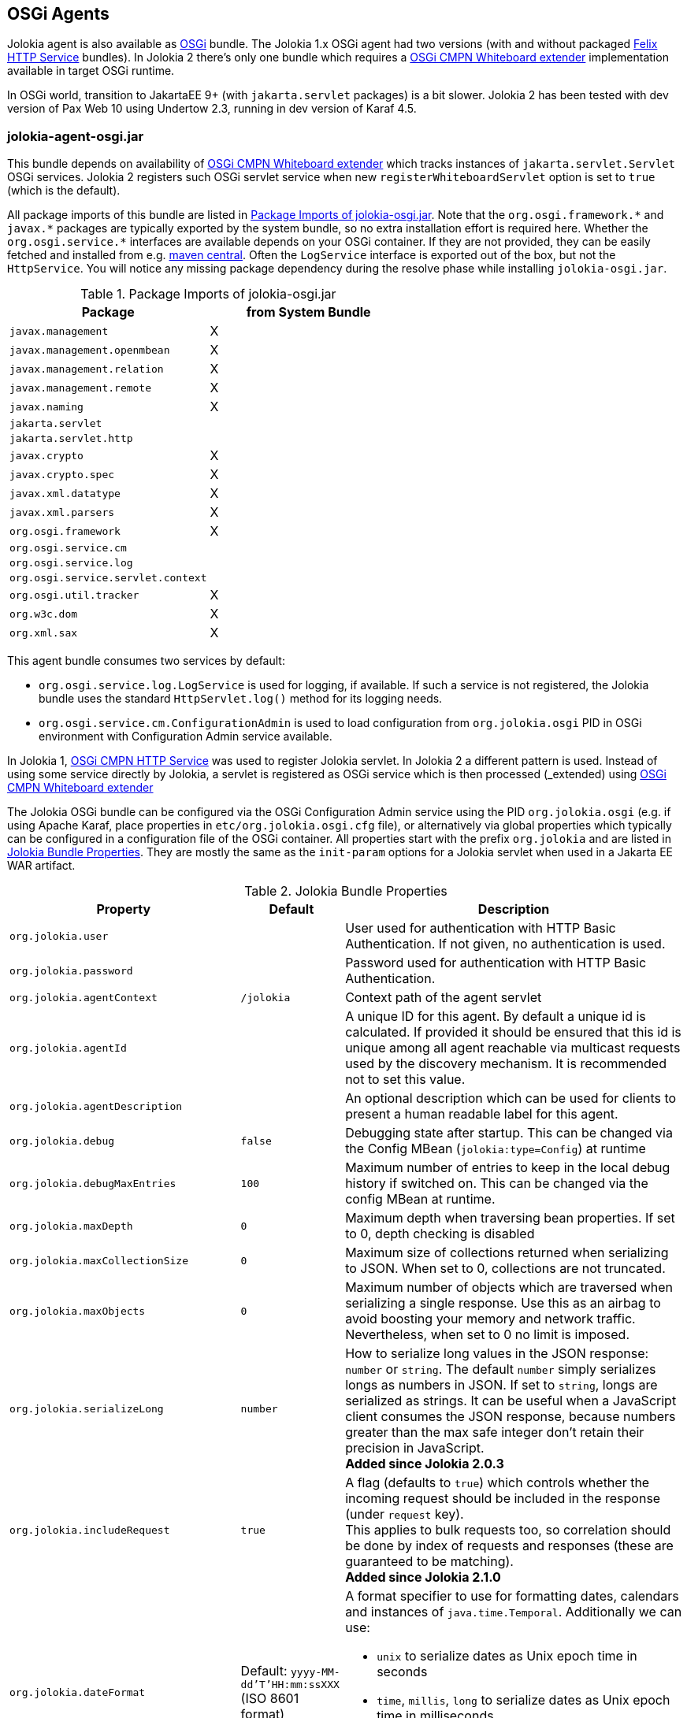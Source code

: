 ////
  Copyright 2009-2023 Roland Huss

  Licensed under the Apache License, Version 2.0 (the "License");
  you may not use this file except in compliance with the License.
  You may obtain a copy of the License at

        http://www.apache.org/licenses/LICENSE-2.0

  Unless required by applicable law or agreed to in writing, software
  distributed under the License is distributed on an "AS IS" BASIS,
  WITHOUT WARRANTIES OR CONDITIONS OF ANY KIND, either express or implied.
  See the License for the specific language governing permissions and
  limitations under the License.
////
[#agents-osgi]
== OSGi Agents

Jolokia agent is also available as
https://www.osgi.org[OSGi,role=externalLink,window=_blank] bundle. The Jolokia 1.x OSGi agent
had two versions (with and without packaged https://github.com/apache/felix-dev/tree/master/http[Felix HTTP Service,role=externalLink,window=_blank] bundles).
In Jolokia 2 there's only one bundle
which requires a https://docs.osgi.org/specification/osgi.cmpn/8.1.0/service.servlet.html[OSGi CMPN Whiteboard extender,role=externalLink,window=_blank] implementation available in target OSGi runtime.

****
In OSGi world, transition to JakartaEE 9+ (with `jakarta.servlet` packages) is a bit slower. Jolokia 2 has been
tested with dev version of Pax Web 10 using Undertow 2.3, running in dev version of Karaf 4.5.
****

[#agents-osgi-pure]
=== jolokia-agent-osgi.jar

This bundle depends on availability of https://docs.osgi.org/specification/osgi.cmpn/8.1.0/service.servlet.html[OSGi CMPN Whiteboard extender,role=externalLink,window=_blank] which tracks instances of `jakarta.servlet.Servlet` OSGi services.
Jolokia 2 registers such OSGi servlet service when new `registerWhiteboardServlet` option is set to `true` (which is the default).

All package imports of this bundle are listed in
<<table-agents-osgi-deps>>. Note that the
`pass:[org.osgi.framework.*]` and `pass:[javax.*]`
packages are typically exported
by the system bundle, so no extra installation effort is
required here. Whether the
`pass:[org.osgi.service.*]` interfaces are
available depends on your OSGi container. If they are not
provided, they can be easily fetched and installed from e.g.
https://repo1.maven.org/maven2/org/osgi/org.osgi.compendium/4.2.0/org.osgi.compendium-4.2.0.jar[maven
central]. Often the `LogService` interface is exported
out of the box, but not the `HttpService`. You will notice any
missing package dependency during the resolve phase while
installing `jolokia-osgi.jar`.

[#table-agents-osgi-deps]
.Package Imports of jolokia-osgi.jar
|===
|Package|from System Bundle

|`javax.management`
|X

|`javax.management.openmbean`
|X

|`javax.management.relation`
|X

|`javax.management.remote`
|X

|`javax.naming`
|X

|`jakarta.servlet`
|

|`jakarta.servlet.http`
|

|`javax.crypto`
|X

|`javax.crypto.spec`
|X

|`javax.xml.datatype`
|X

|`javax.xml.parsers`
|X

|`org.osgi.framework`
|X

|`org.osgi.service.cm`
|

|`org.osgi.service.log`
|

|`org.osgi.service.servlet.context`
|

|`org.osgi.util.tracker`
|X

|`org.w3c.dom`
|X

|`org.xml.sax`
|X
|===

This agent bundle consumes two services by default:

* `org.osgi.service.log.LogService` is used for logging, if available. If such a service is not registered,
the Jolokia bundle uses the standard `HttpServlet.log()` method for its logging needs.
* `org.osgi.service.cm.ConfigurationAdmin` is used to load configuration from `org.jolokia.osgi` PID in OSGi environment
with Configuration Admin service available.

In Jolokia 1, https://docs.osgi.org/specification/osgi.cmpn/7.0.0/service.http.html[OSGi CMPN HTTP Service,role=externalLink,window=_blank]
was used to register Jolokia servlet. In Jolokia 2 a different pattern is used. Instead of using some service directly by
Jolokia, a servlet is registered as OSGi service which is then processed (_extended_) using https://docs.osgi.org/specification/osgi.cmpn/8.1.0/service.servlet.html[OSGi CMPN Whiteboard extender,role=externalLink,window=_blank]

The Jolokia OSGi bundle can be configured via the OSGi Configuration Admin
service using the PID `org.jolokia.osgi`
(e.g. if using Apache Karaf, place properties in
`etc/org.jolokia.osgi.cfg` file), or alternatively via global
properties which typically can be configured in a configuration file of
the OSGi container. All properties start with the prefix
`org.jolokia` and are listed in
<<table-agents-osgi-properties>>. They are mostly the
same as the `init-param` options for
a Jolokia servlet when used in a Jakarta EE WAR artifact.

[#table-agents-osgi-properties]
.Jolokia Bundle Properties
[cols="15,~,~"]
|===
|Property|Default|Description

|`org.jolokia.user`
|
|User used for authentication with HTTP Basic Authentication. If not given, no authentication is used.

|`org.jolokia.password`
|
|Password used for authentication with HTTP Basic Authentication.

|`org.jolokia.agentContext`
|`/jolokia`
|Context path of the agent servlet

|`org.jolokia.agentId`
|
|A unique ID for this agent. By default a unique id is
calculated. If provided it should be ensured that this id is
unique among all agent reachable via multicast requests used
by the discovery mechanism. It is recommended not to set
this value.

|`org.jolokia.agentDescription`
|
|An optional description which can be used for clients to
present a human readable label for this agent.

|`org.jolokia.debug`
|`false`
|Debugging state after startup. This can be changed via the
Config MBean (`jolokia:type=Config`) at
runtime

|`org.jolokia.debugMaxEntries`
|`100`
|Maximum number of entries to keep in the local debug history
if switched on. This can be changed via the config MBean at
runtime.

|`org.jolokia.maxDepth`
|`0`
|Maximum depth when traversing bean properties.
If set to 0, depth checking is disabled

|`org.jolokia.maxCollectionSize`
|`0`
|Maximum size of collections returned when
serializing to JSON. When set to 0,
collections are not truncated.

|`org.jolokia.maxObjects`
|`0`
|Maximum number of objects which are traversed
when serializing a single response. Use this
as an airbag to avoid boosting your memory and
network traffic. Nevertheless, when set to 0
no limit is imposed.

|`org.jolokia.serializeLong`
|`number`
|How to serialize long values in the JSON response: `number` or `string`.
The default `number` simply serializes longs as numbers in JSON.
If set to `string`, longs are serialized as strings.
It can be useful when a JavaScript client consumes the JSON response,
because numbers greater than the max safe integer don't retain their precision
in JavaScript. +
*Added since Jolokia 2.0.3*

|`org.jolokia.includeRequest`
|`true`
|A flag (defaults to `true`) which controls whether the incoming
request should be included in the response (under `request` key). +
This applies to bulk requests too, so correlation should be done by index
of requests and responses (these are guaranteed to be matching). +
*Added since Jolokia 2.1.0*

|`org.jolokia.dateFormat`
|Default: `yyyy-MM-dd'T'HH:mm:ssXXX` (ISO 8601 format)
a|A format specifier to use for formatting dates, calendars and instances of `java.time.Temporal`.
Additionally we can use:

* `unix` to serialize dates as Unix epoch time in seconds
* `time`, `millis`, `long` to serialize dates as Unix epoch time in milliseconds
* `nanos` to serialize dates as Unix epoch time in nanoseconds

*Added since Jolokia 2.1.0*

|`org.jolokia.dateFormatTimeZone`
|Default: local time zone
|A time zone specifier used for date formatters, like `UTC` +
*Added since Jolokia 2.1.0*

|`org.jolokia.historyMaxEntries`
|`10`
|Number of entries to keep in the history. This can be changed at
runtime via the Jolokia config MBean.

|`org.jolokia.registerWhiteboardServlet`
|`true`
|If `true` the bundle registers `org.jolokia.server.core.osgi.OsgiAgentServlet` OSGi service. If `false`, it's your
responsibility to register this servlet in some way.

|`org.jolokia.useRestrictorService`
|`false`
|If `true` the Jolokia agent will use any
`org.jolokia.server.core.service.api.Restrictor`
service for applying access restrictions. If this option is
`false` the standard method of looking up a
security policy file is used, as described in
xref:security.adoc#security-policy[Policy based security].

|`org.jolokia.canonicalNaming`
|`true`
|This option specifies in which order the key-value
properties within ObjectNames as returned by
`list` or `search` are
returned. By default this is the so called _canonical order_
in which the keys are sorted alphabetically. If this option
is set to `false`, then the natural order
is used, i.e. the object name as it was registered. This
option can be overridden with a query parameter of the same
name.

|`org.jolokia.includeStackTrace`
|`false`
|Whether to include a stacktrace of an exception in case of
an error. By default it it set to `false`
in which case the stacktrace is never included. If
the value is `runtime` a stacktrace is
only included for RuntimeExceptions. This global option can
be overridden with a query parameter.

|`org.jolokia.serializeException`
|`false`
|When this parameter is set to `true`,
then an exception thrown will be serialized as JSON and
included in the response under the key
`error_value`. No stacktrace information
will be included, though. This global option can be
overridden by a query parameter of the same name.

|`org.jolokia.detectorOptions`
|
|An optional JSON representation for application specific
options used by detectors for post-initialization steps. See the description of
`detectorOptions` in
xref:agents/war.adoc#agent-war-init-params[Servlet init parameters] for details.

|`org.jolokia.enabledServices`
|
|A comma-separated list of fully-qualified class names. If this configuration option is specified and is not empty, only the services from this list will be actually used.

|`org.jolokia.disabledServices`
|
|A comma-separated list of fully-qualified class names. If this configuration option is specified and is not empty, all detected services (from `/META-INF/jolokia/services(-default)`) will be filtered to not include the disabled services.

|`org.jolokia.disableDetectors`
|false
|A flag that disables usage of `org.jolokia.server.core.detector.ServerDetector` services alltogether.

|`org.jolokia.discoveryEnabled`
|`false`
|If set to `true` then this servlet will
listen for multicast request (multicast-group `239.192.48.84`,
port `24884` by default, but can be configured).
By default this option is disabled in order to
avoid conflicts with an Jakarta EE standards (though this shouldn't
harm anyways). This option can also be switched on with an
environment variable
`JOLOKIA_DISCOVERY_ENABLED` or the system
property `jolokia.discoveryEnabled` set to
`true`.

|`org.jolokia.discoveryAgentUrl`
|
|Sets the URL to respond for multicast discovery requests. If
given, `discoveryEnabled` is set
implicitly to true. This URL can also be provided by an
environment variable
`JOLOKIA_DISCOVERY_AGENT_URL` or the system
property `jolokia.discoveryUrl`.

|`org.jolokia.multicastGroup`
|`239.192.48.84`
|The multicast group IPv4 address. This group IP can be also given as an environment variable `JOLOKIA_MULTICAST_GROUP` or a system property `jolokia.multicastGroup`. The default is IPv4 address but IPv6 can also be used, for example `[ff08::48:84]`.

|`org.jolokia.multicastPort`
|`24884`
|The multicast port. This port can be also given as an environment variable `JOLOKIA_MULTICAST_PORT` or a system property `jolokia.multicastPort`

|`org.jolokia.realm`
|`jolokia`
|Sets the security realm to use. If the `authMode` is set to
`jaas` this is also used as value for the security domain.
E.g. for Karaf 3 and later, this realm should be `karaf` since
all JMX MBeans are guarded by this security domain.

|`org.jolokia.authMode`
|`basic`
|Can be either `basic` (the default), `jaas`,
`service-all` or `service-any`. If
`jaas` is used, the user and password which are given in the `Authorization:`
header are used for login in via JAAS and, if successful, the return subject is used for all Jolokia operation.
When no user is set and the `authMode` is either `service-all` or
`service-any` then a `org.jolokia.osgi.security.Authenticator` service is looked up in the
OSGi service registry. If more then one of such service is registered, `service-all` requires
that all authenticators succeed, for `service-any` it is sufficient that one authenticator
successfully authenticates. In any case if no such Authenticator service can be found, the request is rejected.
|===

This bundle also exports the service
`jakarta.servlet.ServletContext`
which can be used to obtain context information of the
registered agent like the context path under which this
servlet can be reached. Additionally, it exports
`org.osgi.service.servlet.context.ServletContextHelper`, which
is used for authentication. Note that this service is only
available when the agent servlet is active (i.e. when an
whiteboard servlet is registered).

[#agents-osgi-servlet]
=== Programmatic servlet registration

It is also possible to register the Jolokia agent servlet
manually instead of relying of the OSGi bundle activator which
comes with the OSGi agent.
`jolokia-agent-osgi.jar` bundle exports the package
`org.jolokia.server.core.osgi` which includes
the servlet class `org.jolokia.server.core.osgi.OsgiAgentServlet`. This
class has three constructors: A default constructor without
arguments, one with a single
`BundleContext` argument and finally one
with an additional `org.jolokia.server.core.service.api.Restrictor` (see
xref:security.adoc#security-restrictor[Jolokia Restrictors] for details how access
restrictions can be applied).
The constructor with a
`BundleContext` as its argument has the
advantage that it will use an OSGi
`LogService` if available and adds various
OSGi server detectors which adds server information like product
name and version to the `version`
command. Refer to xref:protocol/version.adoc#version[Getting the agent version] for details about the server information provided.

Please note that for this use case the bundle
`org.jolokia.agent.osgi` should not be
_started_ but left in the state
_resolved_. Otherwise, as soon as an OSGi
HttpService registers, this bundle will try to add yet another
agent servlet to this service, which is probably not what you
want. Alternatively, the bundle property
`org.jolokia.registerWhiteboardServlet` can be set
to `false` in which case there will be never an
automatic servlet registration.

=== Restrictor service

As described in xref:security.adoc#security-restrictor[Jolokia Restrictors], the
Jolokia agent can use custom restrictors implementing the
interface
`org.jolokia.server.core.service.api.Restrictor`. If the
bundle property
`org.jolokia.useRestrictorService` is set to
`true` and no restrictor is configured by other means, the agent
will use one or more OSGi service with
`org.jolokia.server.core.service.api.Restrictor` interface. If no
such service is available, access to the agent is always
denied. If one such restrictor service is available, the access
decision is delegated to this service. When more than one
restrictor service is available, access is only granted if all of
them individually grant access. A sample restrictor service as a
maven project can be found in the Jolokia source at
`examples/osgi-restrictor`.

Here's an example where this custom restrictor is installed and configured (because by default `org.jolokia.useRestrictorService` is set to `false`):

[,subs="attributes,verbatim"]
----
karaf@root()> install -s mvn:org.jolokia/jolokia-example-osgi-restrictor/{jolokia-version}
Register sample restrictor service
Bundle ID: 68

karaf@root()> config:property-set --pid org.jolokia.osgi org.jolokia.useRestrictorService true

karaf@root()> restart org.jolokia.agent.osgi
----

Then we can only access MBeans from `java.lang` domain:

----
$ curl -s http://localhost:8181/jolokia/read/java.lang:type=Runtime/Name | jq .
{
  "request": {
    "mbean": "java.lang:type=Runtime",
    "attribute": "Name",
    "type": "read"
  },
  "value": "94143@everfree.forest",
  "status": 200,
  "timestamp": 1702305458
}

$ curl -s http://localhost:8181/jolokia/read/java.nio:type=BufferPool,name=direct/Count | jq .
{
  "request": {
    "mbean": "java.nio:name=direct,type=BufferPool",
    "attribute": "Count",
    "type": "read"
  },
  "error_type": "java.lang.Exception",
  "error": "java.lang.Exception : Reading attribute Count is forbidden for MBean java.nio:name=direct,type=BufferPool",
  "status": 403
}
----
